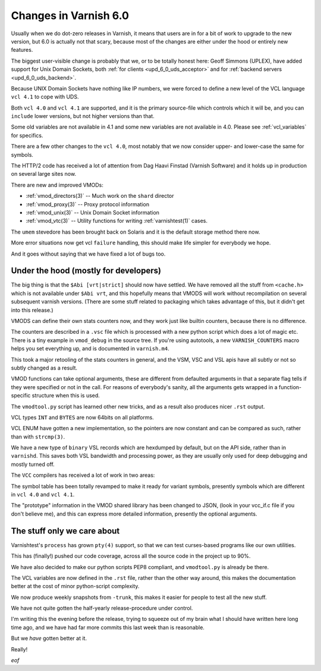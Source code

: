 ..
	Copyright (c) 2018 Varnish Software AS
	SPDX-License-Identifier: BSD-2-Clause
	See LICENSE file for full text of license

.. _whatsnew_changes_6.0:

Changes in Varnish 6.0
======================

Usually when we do dot-zero releases in Varnish, it means that
users are in for a bit of work to upgrade to the new version,
but 6.0 is actually not that scary, because most of the changes
are either under the hood or entirely new features.

The biggest user-visible change is probably that we, or to be totally
honest here: Geoff Simmons (UPLEX), have added support for Unix Domain
Sockets, both :ref:`for clients <upd_6_0_uds_acceptor>` and for
:ref:`backend servers <upd_6_0_uds_backend>`.

Because UNIX Domain Sockets have nothing like IP numbers, we were
forced to define a new level of the VCL language ``vcl 4.1`` to
cope with UDS.

Both ``vcl 4.0`` and ``vcl 4.1`` are supported, and it is the primary
source-file which controls which it will be, and you can ``include``
lower versions, but not higher versions than that.

Some old variables are not available in 4.1 and some new variables
are not available in 4.0.  Please see :ref:`vcl_variables` for
specifics.

There are a few other changes to the ``vcl 4.0``, most notably that
we now consider upper- and lower-case the same for symbols.

The HTTP/2 code has received a lot of attention from Dag Haavi
Finstad (Varnish Software) and it holds up in production on several
large sites now.

There are new and improved VMODs:

* :ref:`vmod_directors(3)` -- Much work on the ``shard`` director

* :ref:`vmod_proxy(3)` -- Proxy protocol information

* :ref:`vmod_unix(3)` -- Unix Domain Socket information

* :ref:`vmod_vtc(3)` -- Utility functions for writing :ref:`varnishtest(1)` cases.

The ``umem`` stevedore has been brought back on Solaris
and it is the default storage method there now.

More error situations now get vcl ``failure`` handling,
this should make life simpler for everybody we hope.

And it goes without saying that we have fixed a lot of bugs too.


Under the hood (mostly for developers)
~~~~~~~~~~~~~~~~~~~~~~~~~~~~~~~~~~~~~~

The big thing is that the ``$Abi [vrt|strict]`` should now
have settled.  We have removed all the stuff from ``<cache.h>``
which is not available under ``$Abi vrt``, and this hopefully
means that VMODS will work without recompilation on several
subsequent varnish versions.  (There are some stuff related
to packaging which takes advantage of this, but it didn't
get into this release.)

VMODS can define their own stats counters now, and they work
just like builtin counters, because there is no difference.

The counters are described in a ``.vsc`` file which is
processed with a new python script which does a lot of
magic etc.  There is a tiny example in ``vmod_debug`` in
the source tree.  If you're using autotools, a new
``VARNISH_COUNTERS`` macro helps you set everything up,
and is documented in ``varnish.m4``.

This took a major retooling of the stats counters in general, and
the VSM, VSC and VSL apis have all subtly or not so subtly changed
as a result.

VMOD functions can take optional arguments, these are different
from defaulted arguments in that a separate flag tells if they
were specified or not in the call.  For reasons of everybody's
sanity, all the arguments gets wrapped in a function-specific
structure when this is used.

The ``vmodtool.py`` script has learned other new tricks, and
as a result also produces nicer ``.rst`` output.

VCL types ``INT`` and ``BYTES`` are now 64bits on all platforms.

VCL ENUM have gotten a new implementation, so the pointers
are now constant and can be compared as such, rather than
with ``strcmp(3)``.

We have a new type of ``binary`` VSL records which are hexdumped
by default, but on the API side, rather than in ``varnishd``.
This saves both VSL bandwidth and processing power, as they are
usually only used for deep debugging and mostly turned off.

The ``VCC`` compilers has received a lot of work in two areas:

The symbol table has been totally revamped to make it ready for
variant symbols, presently symbols which are different in
``vcl 4.0`` and ``vcl 4.1``.

The "prototype" information in the VMOD shared library has been
changed to JSON, (look in your vcc_if.c file if you don't believe
me), and this can express more detailed information, presently
the optional arguments.

The stuff only we care about
~~~~~~~~~~~~~~~~~~~~~~~~~~~~

Varnishtest's ``process`` has grown ``pty(4)`` support, so that
we can test curses-based programs like our own utilities.

This has (finally!) pushed our code coverage, across all the
source code in the project up to 90%.

We have also decided to make our python scripts PEP8 compliant, and
``vmodtool.py`` is already be there.

The VCL variables are now defined in the ``.rst`` file, rather
than the other way around, this makes the documentation better
at the cost of minor python-script complexity.

We now produce weekly snapshots from ``-trunk``, this makes it
easier for people to test all the new stuff.

We have not quite gotten the half-yearly release-procedure under
control.

I'm writing this the evening before the release, trying to squeeze
out of my brain what I should have written here long time ago,
and we have had far more commits this last week than is reasonable.

But we *have* gotten better at it.

Really!

*eof*

